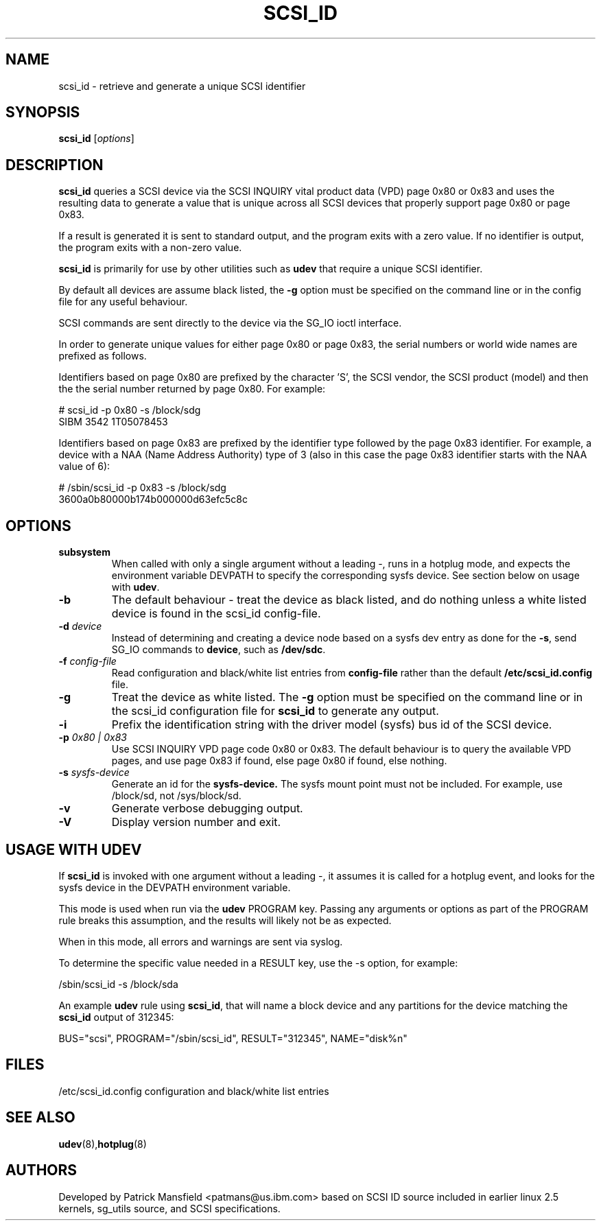 .TH SCSI_ID 8 "December 2003" "" "Linux Administrator's Manual"
.SH NAME
scsi_id \- retrieve and generate a unique SCSI identifier
.SH SYNOPSIS
.BI scsi_id 
[\fIoptions\fP]
.SH "DESCRIPTION"
.B scsi_id
queries a SCSI device via the SCSI INQUIRY vital product data (VPD) page 0x80 or
0x83 and uses the resulting data to generate a value that is unique across
all SCSI devices that properly support page 0x80 or page 0x83. 

If a result is generated it is sent to standard output, and the program
exits with a zero value. If no identifier is output, the program exits
with a non-zero value.

\fBscsi_id\fP is primarily for use by other utilities such as \fBudev\fP
that require a unique SCSI identifier.

By default all devices are assume black listed, the \fB-g\fP option must
be specified on the command line or in the config file for any useful
behaviour.

SCSI commands are sent directly to the device via the SG_IO ioctl
interface.

In order to generate unique values for either page 0x80 or page 0x83, the
serial numbers or world wide names are prefixed as follows.

Identifiers based on page 0x80 are prefixed by the character 'S', the SCSI
vendor, the SCSI product (model) and then the the serial number returned
by page 0x80. For example:

.sp
.nf
# scsi_id -p 0x80 -s /block/sdg
SIBM     3542           1T05078453
.fi
.P

Identifiers based on page 0x83 are prefixed by the identifier type
followed by the page 0x83 identifier. For example, a device with a NAA
(Name Address Authority) type of 3 (also in this case the page 0x83
identifier starts with the NAA value of 6):

.sp
.nf
# /sbin/scsi_id -p 0x83 -s /block/sdg
3600a0b80000b174b000000d63efc5c8c
.fi
.P

.SH OPTIONS
.TP
.BI subsystem
When called with only a single argument without a leading \-, runs in a hotplug
mode, and expects the environment variable DEVPATH to specify the
corresponding sysfs device. See section below on usage with \fBudev\fP.
.TP
.BI \-b
The default behaviour - treat the device as black listed, and do nothing
unless a white listed device is found in the scsi_id config-file.
.TP
.BI \-d "\| device\^"
Instead
of determining and creating a device node based on a sysfs dev
entry as done for the \fB-s\fP, send SG_IO commands to 
\fBdevice\fP, such as \fB/dev/sdc\fP.
.TP
.BI \-f "\| config-file"
Read configuration and black/white list entries from
.B config-file 
rather than the default
.B /etc/scsi_id.config
file.
.TP
.BI \-g
Treat the device as white listed. The \fB\-g\fP option must be specified
on the command line or in the scsi_id configuration file for 
.B scsi_id
to generate any output.
.TP
.BI \-i
Prefix the identification string with the  driver model (sysfs) bus id of
the SCSI device.
.TP
.BI \-p "\| 0x80 | 0x83"
Use SCSI INQUIRY VPD page code 0x80 or 0x83. The default behaviour is to
query the available VPD pages, and use page 0x83 if found, else page 0x80
if found, else nothing.
.TP
.BI \-s "\| sysfs-device"
Generate an id for the
.B sysfs-device.
The sysfs mount point must not be included. For example, use /block/sd,
not /sys/block/sd.
.TP
.BI \-v
Generate verbose debugging output.
.TP
.BI \-V
Display version number and exit.
.RE

.SH USAGE WITH UDEV 
If \fBscsi_id\fP is invoked with one argument without a leading \-, it
assumes it is called for a hotplug event, and looks for the sysfs device
in the DEVPATH environment variable. 

This mode is used when run via the \fBudev\fP PROGRAM key. Passing any
arguments or options as part of the PROGRAM rule breaks this assumption,
and the results will likely not be as expected.

When in this mode, all errors and warnings are sent via syslog.

To determine the specific value needed in a RESULT key, use the -s option,
for example:

.sp
.nf
/sbin/scsi_id -s /block/sda
.fi
.P

An example \fBudev\fP rule using \fBscsi_id\fP, that will name a block
device and any partitions for the device matching the \fBscsi_id\fP output
of 312345:

.sp
.nf
BUS="scsi", PROGRAM="/sbin/scsi_id", RESULT="312345", NAME="disk%n"
.fi
.P

.SH "FILES"
.nf
.ft B
.ft
/etc/scsi_id.config                  configuration and black/white list entries
.fi
.LP
.SH "SEE ALSO"
.BR udev (8), hotplug (8)
.SH AUTHORS
Developed by Patrick Mansfield <patmans@us.ibm.com> based on SCSI ID
source included in earlier linux 2.5 kernels, sg_utils source, and SCSI
specifications.
